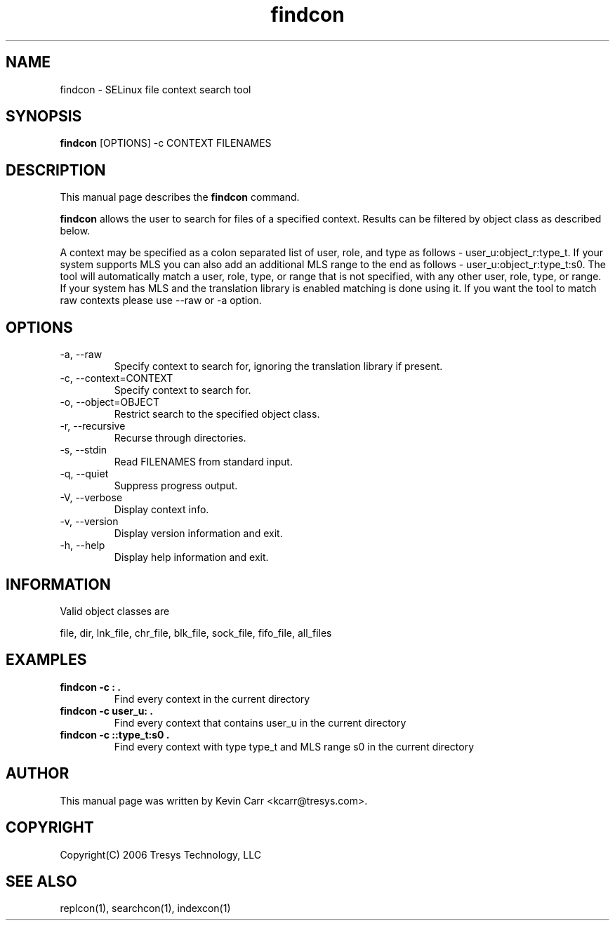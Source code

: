.TH findcon 1
.SH NAME
findcon \- SELinux file context search tool
.SH SYNOPSIS
.B findcon
[OPTIONS] -c CONTEXT FILENAMES
.SH DESCRIPTION
This manual page describes the
.BR findcon
command.
.PP
.B findcon
allows the user to search for files of a specified context.  Results can be filtered by object class as described below.
.PP 
A context may be specified as a colon separated list of user, role, and type as follows - user_u:object_r:type_t. If your system supports MLS you can also add an additional MLS range to the end as follows - user_u:object_r:type_t:s0. The tool will automatically match a user, role, type, or range that is not specified, with any other user, role, type, or range. If your system has MLS and the translation library is enabled matching is done using it. If you want the tool to match raw contexts please use --raw or -a option.
.SH OPTIONS
.IP "-a, --raw"
Specify context to search for, ignoring the translation library if present.
.IP "-c, --context=CONTEXT"
Specify context to search for.
.IP "-o, --object=OBJECT"
Restrict search to the specified object class.
.IP "-r, --recursive"
Recurse through directories.
.IP "-s, --stdin"
Read FILENAMES from standard input.
.IP "-q, --quiet"
Suppress progress output.
.IP "-V, --verbose"
Display context info.
.IP "-v, --version"
Display version information and exit.
.IP "-h, --help"
Display help information and exit.
.SH INFORMATION
Valid object classes are
.PP
file,
dir,
lnk_file,
chr_file,
blk_file,
sock_file,
fifo_file,
all_files
.SH EXAMPLES
.TP
.B findcon -c : .
Find every context in the current directory
.TP
.B findcon -c user_u: .
Find every context that contains user_u in the current directory 
.TP
.B findcon -c ::type_t:s0 .
Find every context with type type_t and MLS range s0 in the current directory
.SH AUTHOR
This manual page was written by Kevin Carr <kcarr@tresys.com>.  
.SH COPYRIGHT
Copyright(C) 2006 Tresys Technology, LLC
.SH SEE ALSO
replcon(1), searchcon(1), indexcon(1)
